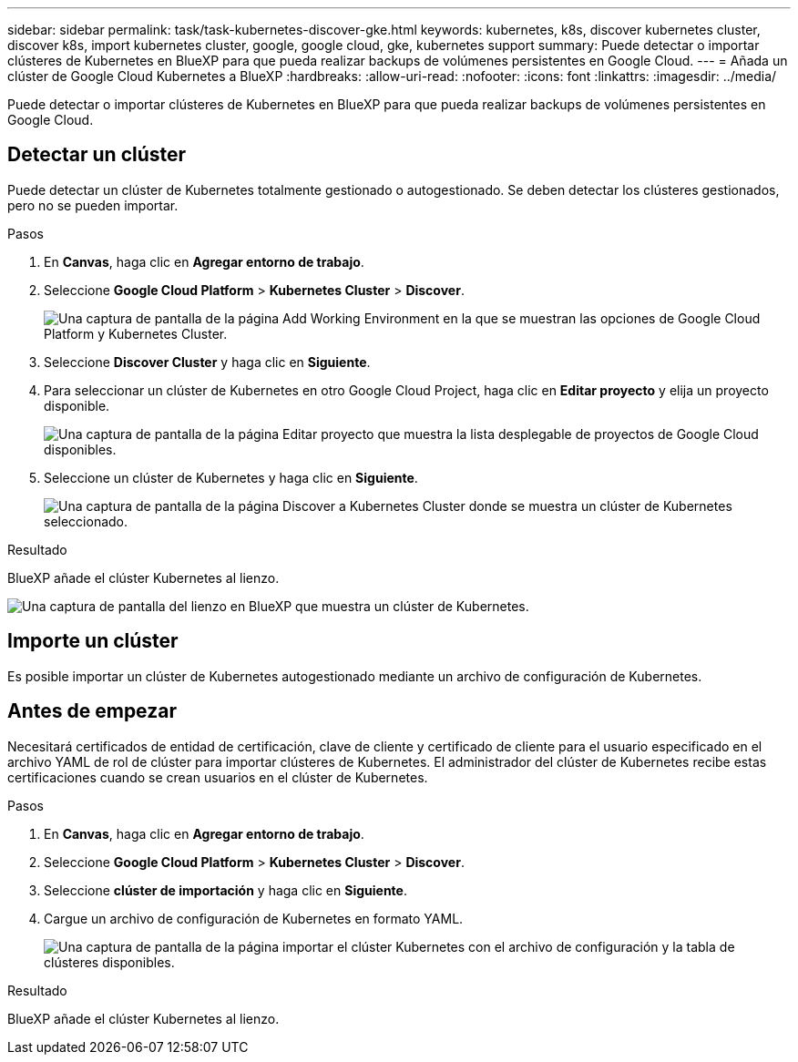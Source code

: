 ---
sidebar: sidebar 
permalink: task/task-kubernetes-discover-gke.html 
keywords: kubernetes, k8s, discover kubernetes cluster, discover k8s, import kubernetes cluster, google, google cloud, gke, kubernetes support 
summary: Puede detectar o importar clústeres de Kubernetes en BlueXP para que pueda realizar backups de volúmenes persistentes en Google Cloud. 
---
= Añada un clúster de Google Cloud Kubernetes a BlueXP
:hardbreaks:
:allow-uri-read: 
:nofooter: 
:icons: font
:linkattrs: 
:imagesdir: ../media/


[role="lead"]
Puede detectar o importar clústeres de Kubernetes en BlueXP para que pueda realizar backups de volúmenes persistentes en Google Cloud.



== Detectar un clúster

Puede detectar un clúster de Kubernetes totalmente gestionado o autogestionado. Se deben detectar los clústeres gestionados, pero no se pueden importar.

.Pasos
. En *Canvas*, haga clic en *Agregar entorno de trabajo*.
. Seleccione *Google Cloud Platform* > *Kubernetes Cluster* > *Discover*.
+
image:screenshot-discover-kubernetes-gke.png["Una captura de pantalla de la página Add Working Environment en la que se muestran las opciones de Google Cloud Platform y Kubernetes Cluster."]

. Seleccione *Discover Cluster* y haga clic en *Siguiente*.
. Para seleccionar un clúster de Kubernetes en otro Google Cloud Project, haga clic en *Editar proyecto* y elija un proyecto disponible.
+
image:screenshot-k8s-gke-change-project.png["Una captura de pantalla de la página Editar proyecto que muestra la lista desplegable de proyectos de Google Cloud disponibles."]

. Seleccione un clúster de Kubernetes y haga clic en *Siguiente*.
+
image:screenshot-k8s-gke-discover.png["Una captura de pantalla de la página Discover a Kubernetes Cluster donde se muestra un clúster de Kubernetes seleccionado."]



.Resultado
BlueXP añade el clúster Kubernetes al lienzo.

image:screenshot-k8s-gke-canvas.png["Una captura de pantalla del lienzo en BlueXP que muestra un clúster de Kubernetes."]



== Importe un clúster

Es posible importar un clúster de Kubernetes autogestionado mediante un archivo de configuración de Kubernetes.



== Antes de empezar

Necesitará certificados de entidad de certificación, clave de cliente y certificado de cliente para el usuario especificado en el archivo YAML de rol de clúster para importar clústeres de Kubernetes. El administrador del clúster de Kubernetes recibe estas certificaciones cuando se crean usuarios en el clúster de Kubernetes.

.Pasos
. En *Canvas*, haga clic en *Agregar entorno de trabajo*.
. Seleccione *Google Cloud Platform* > *Kubernetes Cluster* > *Discover*.
. Seleccione *clúster de importación* y haga clic en *Siguiente*.
. Cargue un archivo de configuración de Kubernetes en formato YAML.
+
image:screenshot-k8s-gke-import-1.png["Una captura de pantalla de la página importar el clúster Kubernetes con el archivo de configuración y la tabla de clústeres disponibles."]



.Resultado
BlueXP añade el clúster Kubernetes al lienzo.
